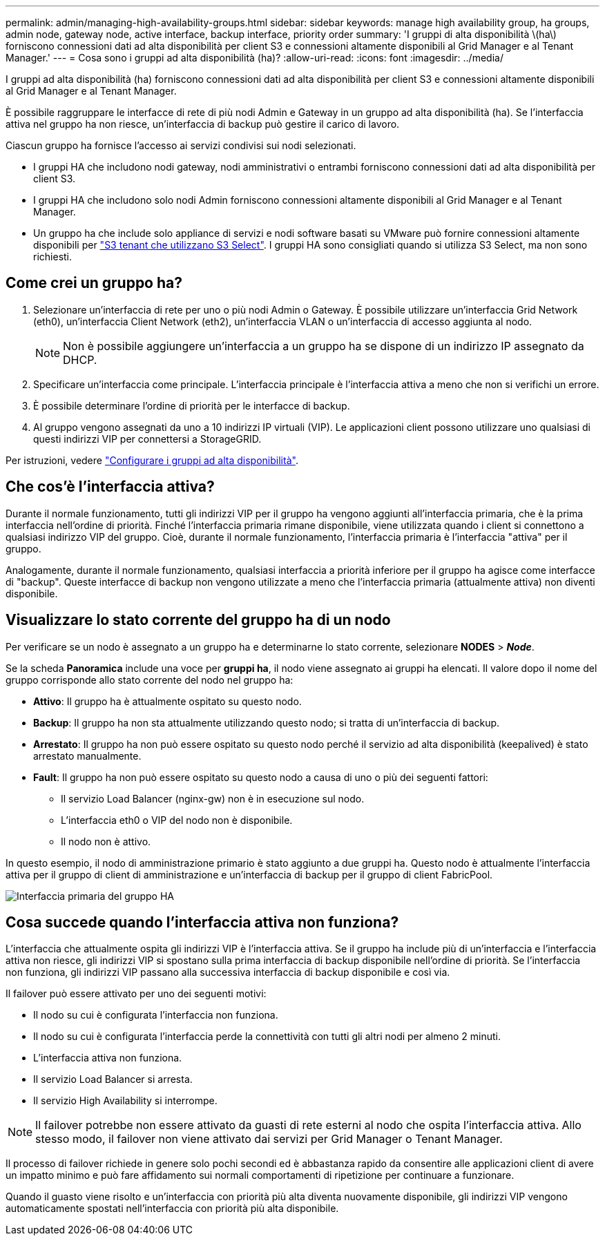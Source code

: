 ---
permalink: admin/managing-high-availability-groups.html 
sidebar: sidebar 
keywords: manage high availability group, ha groups, admin node, gateway node, active interface, backup interface, priority order 
summary: 'I gruppi di alta disponibilità \(ha\) forniscono connessioni dati ad alta disponibilità per client S3 e connessioni altamente disponibili al Grid Manager e al Tenant Manager.' 
---
= Cosa sono i gruppi ad alta disponibilità (ha)?
:allow-uri-read: 
:icons: font
:imagesdir: ../media/


[role="lead"]
I gruppi ad alta disponibilità (ha) forniscono connessioni dati ad alta disponibilità per client S3 e connessioni altamente disponibili al Grid Manager e al Tenant Manager.

È possibile raggruppare le interfacce di rete di più nodi Admin e Gateway in un gruppo ad alta disponibilità (ha). Se l'interfaccia attiva nel gruppo ha non riesce, un'interfaccia di backup può gestire il carico di lavoro.

Ciascun gruppo ha fornisce l'accesso ai servizi condivisi sui nodi selezionati.

* I gruppi HA che includono nodi gateway, nodi amministrativi o entrambi forniscono connessioni dati ad alta disponibilità per client S3.
* I gruppi HA che includono solo nodi Admin forniscono connessioni altamente disponibili al Grid Manager e al Tenant Manager.
* Un gruppo ha che include solo appliance di servizi e nodi software basati su VMware può fornire connessioni altamente disponibili per link:../admin/manage-s3-select-for-tenant-accounts.html["S3 tenant che utilizzano S3 Select"]. I gruppi HA sono consigliati quando si utilizza S3 Select, ma non sono richiesti.




== Come crei un gruppo ha?

. Selezionare un'interfaccia di rete per uno o più nodi Admin o Gateway. È possibile utilizzare un'interfaccia Grid Network (eth0), un'interfaccia Client Network (eth2), un'interfaccia VLAN o un'interfaccia di accesso aggiunta al nodo.
+

NOTE: Non è possibile aggiungere un'interfaccia a un gruppo ha se dispone di un indirizzo IP assegnato da DHCP.

. Specificare un'interfaccia come principale. L'interfaccia principale è l'interfaccia attiva a meno che non si verifichi un errore.
. È possibile determinare l'ordine di priorità per le interfacce di backup.
. Al gruppo vengono assegnati da uno a 10 indirizzi IP virtuali (VIP). Le applicazioni client possono utilizzare uno qualsiasi di questi indirizzi VIP per connettersi a StorageGRID.


Per istruzioni, vedere link:configure-high-availability-group.html["Configurare i gruppi ad alta disponibilità"].



== Che cos'è l'interfaccia attiva?

Durante il normale funzionamento, tutti gli indirizzi VIP per il gruppo ha vengono aggiunti all'interfaccia primaria, che è la prima interfaccia nell'ordine di priorità. Finché l'interfaccia primaria rimane disponibile, viene utilizzata quando i client si connettono a qualsiasi indirizzo VIP del gruppo. Cioè, durante il normale funzionamento, l'interfaccia primaria è l'interfaccia "attiva" per il gruppo.

Analogamente, durante il normale funzionamento, qualsiasi interfaccia a priorità inferiore per il gruppo ha agisce come interfacce di "backup". Queste interfacce di backup non vengono utilizzate a meno che l'interfaccia primaria (attualmente attiva) non diventi disponibile.



== Visualizzare lo stato corrente del gruppo ha di un nodo

Per verificare se un nodo è assegnato a un gruppo ha e determinarne lo stato corrente, selezionare *NODES* > *_Node_*.

Se la scheda *Panoramica* include una voce per *gruppi ha*, il nodo viene assegnato ai gruppi ha elencati. Il valore dopo il nome del gruppo corrisponde allo stato corrente del nodo nel gruppo ha:

* *Attivo*: Il gruppo ha è attualmente ospitato su questo nodo.
* *Backup*: Il gruppo ha non sta attualmente utilizzando questo nodo; si tratta di un'interfaccia di backup.
* *Arrestato*: Il gruppo ha non può essere ospitato su questo nodo perché il servizio ad alta disponibilità (keepalived) è stato arrestato manualmente.
* *Fault*: Il gruppo ha non può essere ospitato su questo nodo a causa di uno o più dei seguenti fattori:
+
** Il servizio Load Balancer (nginx-gw) non è in esecuzione sul nodo.
** L'interfaccia eth0 o VIP del nodo non è disponibile.
** Il nodo non è attivo.




In questo esempio, il nodo di amministrazione primario è stato aggiunto a due gruppi ha. Questo nodo è attualmente l'interfaccia attiva per il gruppo di client di amministrazione e un'interfaccia di backup per il gruppo di client FabricPool.

image::../media/ha_group_primary_interface.png[Interfaccia primaria del gruppo HA]



== Cosa succede quando l'interfaccia attiva non funziona?

L'interfaccia che attualmente ospita gli indirizzi VIP è l'interfaccia attiva. Se il gruppo ha include più di un'interfaccia e l'interfaccia attiva non riesce, gli indirizzi VIP si spostano sulla prima interfaccia di backup disponibile nell'ordine di priorità. Se l'interfaccia non funziona, gli indirizzi VIP passano alla successiva interfaccia di backup disponibile e così via.

Il failover può essere attivato per uno dei seguenti motivi:

* Il nodo su cui è configurata l'interfaccia non funziona.
* Il nodo su cui è configurata l'interfaccia perde la connettività con tutti gli altri nodi per almeno 2 minuti.
* L'interfaccia attiva non funziona.
* Il servizio Load Balancer si arresta.
* Il servizio High Availability si interrompe.



NOTE: Il failover potrebbe non essere attivato da guasti di rete esterni al nodo che ospita l'interfaccia attiva. Allo stesso modo, il failover non viene attivato dai servizi per Grid Manager o Tenant Manager.

Il processo di failover richiede in genere solo pochi secondi ed è abbastanza rapido da consentire alle applicazioni client di avere un impatto minimo e può fare affidamento sui normali comportamenti di ripetizione per continuare a funzionare.

Quando il guasto viene risolto e un'interfaccia con priorità più alta diventa nuovamente disponibile, gli indirizzi VIP vengono automaticamente spostati nell'interfaccia con priorità più alta disponibile.
